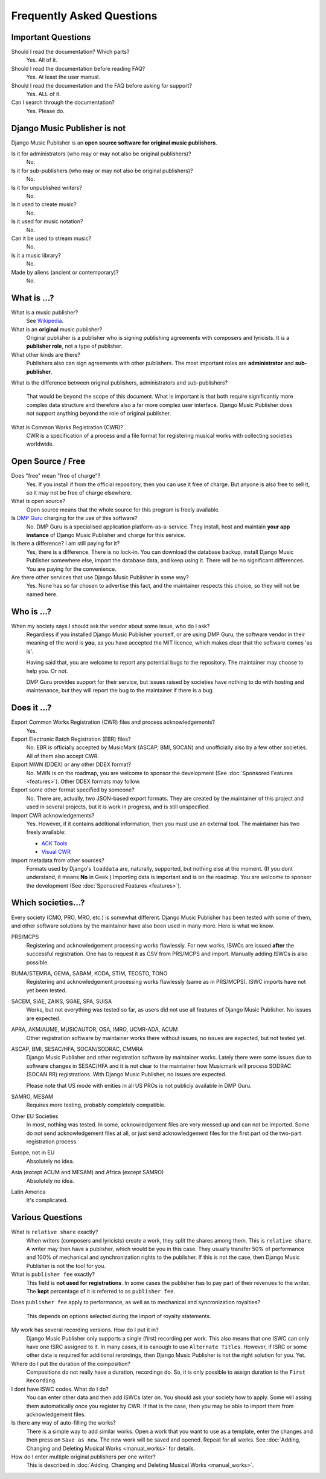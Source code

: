Frequently Asked Questions
==========================


Important Questions
+++++++++++++++++++

Should I read the documentation? Which parts?
	Yes. All of it.

Should I read the documentation before reading FAQ?
	Yes. At least the user manual.

Should I read the documentation and the FAQ before asking for support?
	Yes. ALL of it.

Can I search through the documentation?
	Yes. Please do.
	

Django Music Publisher is not
+++++++++++++++++++++++++++++

Django Music Publisher is an **open source software for original music
publishers**.

Is it for administrators (who may or may not also be original publishers)?
	No.

Is it for sub-publishers (who may or may not also be original publishers)?
	No.

Is it for unpublished writers?
	No.

Is it used to create music?
	No.

Is it used for music notation?
	No. 

Can it be used to stream music?
	No.

Is it a music library?
	No.

Made by aliens (ancient or contemporary)?
	No.


What is ...?
++++++++++++

What is a music publisher?
	See `Wikipedia <https://en.wikipedia.org/wiki/Music_publisher_(popular_music)>`_.

What is an **original** music publisher?
	Original publisher is a publisher who is signing publishing agreements with
	composers and lyricists. It is a **publisher role**, not a type of
	publisher.

What other kinds are there?
	Publishers also can sign agreements with other publishers. The most
	important roles are **administrator** and **sub-publisher**.

What is the difference between original publishers, administrators and
sub-publishers?
	That would be beyond the scope of this document. What is important is that
	both require significantly more complex data structure and therefore also a
	far more complex user interface. Django Music Publisher does not support
	anything beyond the role of original publisher.

What is Common Works Registration (CWR)?
	CWR is a specification of a process and a file format for registering
	musical works with collecting societies worldwide.


Open Source / Free
++++++++++++++++++

Does "free" mean "free of charge"?
	Yes. If you install if from the official repository, then you can use it free of charge. 
	But anyone is also free to sell it, so it may not be free of charge elsewhere.

What is open source?
	Open source means that the whole source for this program is freely available.

Is `DMP Guru <https://dmp.guru>`_ charging for the use of this software?
	No. DMP Guru is a specialised application platform-as-a-service. They install, host and 
	maintain **your app instance** of Django Music Publisher and charge for this service.

Is there a difference? I am still paying for it?
	Yes, there is a difference. There is no lock-in. You can download the database backup, install 
	Django Music Publisher somewhere else, import the database data, and keep using it. There will
	be no significant differences. You are paying for the convenience.

Are there other services that use Django Music Publisher in some way?
	Yes. None has so far chosen to advertise this fact, and the maintainer respects this choice, so they will not be named here.


Who is ...?
+++++++++++

When my society says I should ask the vendor about some issue, who do I ask?
	Regardless if you installed Django Music Publisher yourself, or are using
	DMP Guru, the software vendor in their meaning of the word is **you**,
	as you have accepted the MIT licence, which makes clear that the software
	comes 'as is'.

	Having said that, you are welcome to report any potential bugs to the
	repository. The maintainer may choose to help you. Or not.

	DMP Guru provides support for their service, but issues raised by societies
	have nothing to do with hosting and maintenance, but they will report the
	bug to the maintainer if there is a bug.


Does it ...?
+++++++++++++++

Export Common Works Registration (CWR) files and process acknowledgements?
	Yes.

Export Electronic Batch Registration (EBR) files?
	No. EBR is officially accepted by MusicMark (ASCAP, BMI, SOCAN) and 
	unofficially also by a few other societies. All of them also accept CWR.

Export MWN (DDEX) or any other DDEX format?
	No. MWN is on the roadmap, you are welcome to sponsor the development
	(See :doc:`Sponsored Features <features>`). Other DDEX formats may follow.

Export some other format specified by someone?
	No. There are, actually, two JSON-based export formats. They are created by
	the maintainer of this project and used in several projects, but it is work
	in progress, and is still unspecified.

Import CWR acknowledgements?
	Yes. However, if it contains additional information, then you must use an
	external tool. The maintainer has two freely available:

	* `ACK Tools <https://matijakolaric.com/free/cwr-x-ack-tool/>`_	
	* `Visual CWR <https://matijakolaric.com/free/cwr-syntax-highlighter/>`_	

Import metadata from other sources?
	Formats used by Django's ``loaddata`` are, naturally, supported, but
	nothing else at the moment. (If you dont understand, it means **No** in
	Geek.) Importing data is important and is on the roadmap. You are welcome
	to sponsor the development (See :doc:`Sponsored Features <features>`).


Which societies...?
+++++++++++++++++++

Every society (CMO, PRO, MRO, etc.) is somewhat different. Django Music
Publisher has been tested with some of them, and other software solutions by
the maintainer have also been used in many more. Here is what we know.

PRS/MCPS
	Registering and acknowledgement processing works flawlessly. For new works,
	ISWCs are issued **after** the successful registration. One has to request
	it as CSV from PRS/MCPS and import. Manually adding ISWCs is also possible.

BUMA/STEMRA, GEMA, SABAM, KODA, STIM, TEOSTO, TONO
	Registering and acknowledgement processing works flawlessly (same as in
	PRS/MCPS). ISWC imports have not yet been tested.

SACEM, SIAE, ZAIKS, SGAE, SPA, SUISA
	Works, but not everything was tested so far, as users did not use all
	features of Django Music Publisher. No issues are expected.

APRA, AKM/AUME, MUSICAUTOR, OSA, IMRO, UCMR-ADA, ACUM
    Other registration software by maintainer works there without issues, no
    issues are expected, but not tested yet.

ASCAP, BMI, SESAC/HFA, SOCAN/SODRAC, CMMRA
    Django Music Publisher and other registration software by maintainer works.
    Lately there were some issues due to software changes in SESAC/HFA and it
    is not clear to the maintainer how Musicmark will process SODRAC (SOCAN RR)
    registrations. With Django Music Publisher, no issues are expected.

    Please note that US mode with enities in all US PROs is not publicly
    available in DMP Guru.

SAMRO, MESAM
	Requires more testing, probably completely compatible.

Other EU Societies
	In most, nothing was tested. In some, acknowledgement files are very messed
	up and can not be imported. Some do not send acknowledgement files at all,
	or just send acknowledgement files for the first part od the two-part
	registration process.

Europe, not in EU
	Absolutely no idea.

Asia (except ACUM and MESAM) and Africa (except SAMRO)
	Absolutely no idea.

Latin America
	It's complicated.


Various Questions
++++++++++++++++++++++++++++++++

What is ``relative share`` exactly?
	When writers (composers and lyricists) create a work, they split the shares
	among them. This is ``relative share``. A writer may then have a publisher,
	which would be you in this case. They usually transfer 50% of performance
	and 100% of mechanical and synchronization rights to the publisher. If this
	is not the case, then Django Music Publisher is not the tool for you.

What is ``publisher fee`` exactly?
	This field is **not used for registrations**. In some cases the publisher
	has to pay part of their revenues to the writer. The **kept** percentage
	of it is referred to as ``publisher fee``.

Does ``publisher fee`` apply to performance, as well as to mechanical and
syncronization royalties?
	This depends on options selected during the import of royalty statements.

My work has several recording versions. How do I put it in?
	Django Music Publisher only supports a single (first) recording per work.
	This also means that one ISWC can only have one ISRC assigned to it.
	In many cases, it is eanough to use ``Alternate Titles``. However, if ISRC
	or some other data is required for additional rerordings, then Django Music
	Publisher is not the right solution for you. Yet.

Where do I put the duration of the composition?
	Compositions do not really have a duration, recordings do. So, it is only
	possible to assign duration to the ``First Recording``.

I dont have ISWC codes. What do I do?
	You can enter other data and then add ISWCs later on. You should ask your
	society how to apply. Some will assing them automatically once you register
	by CWR. If that is the case, then you may be able to import them from
	acknowledgement files.

Is there any way of auto-filling the works?
	There is a simple way to add similar works. Open a work that you want to
	use as a template, enter the changes and then press on ``Save as new``.
	The new work will be saved and opened. Repeat for all works.
	See :doc:`Adding, Changing and Deleting Musical Works <manual_works>` for
	details.

How do I enter multiple original publishers per one writer?
	This is described
	in :doc:`Adding, Changing and Deleting Musical Works <manual_works>`.
